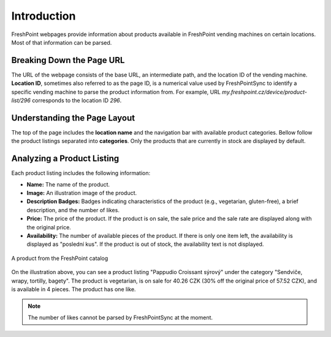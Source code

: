 Introduction
============

FreshPoint webpages provide information about products available in FreshPoint
vending machines on certain locations. Most of that information can be parsed.

Breaking Down the Page URL
--------------------------

The URL of the webpage consists of the base URL, an intermediate path, and the
location ID of the vending machine. **Location ID**, sometimes also referred
to as the page ID, is a numerical value used by FreshPointSync to identify
a specific vending machine to parse the product information from.
For example, URL *my.freshpoint.cz/device/product-list/296*
corresponds to the location ID *296*.

Understanding the Page Layout
-----------------------------

The top of the page includes the **location name** and the navigation bar with
available product categories. Bellow follow the product listings separated into
**categories**. Only the products that are currently in stock are displayed
by default.

Analyzing a Product Listing
---------------------------

Each product listing includes the following information:

* **Name:** The name of the product.
* **Image:** An illustration image of the product.
* **Description Badges:** Badges indicating characteristics of the product
  (e.g., vegetarian, gluten-free), a brief description, and the number of likes.
* **Price:** The price of the product. If the product is on sale, the sale price
  and the sale rate are displayed along with the original price.
* **Availability:** The number of available pieces of the product. If there is
  only one item left, the availability is displayed as "poslední kus".
  If the product is out of stock, the availability text is not displayed.

.. figure:: ../_static/freshpoint_product_example.png
   :alt: FreshPoint Product Example
   :align: center
   :scale: 60 %

   A product from the FreshPoint catalog

On the illustration above, you can see a product listing "Pappudio Croissant
sýrový" under the category "Sendviče, wrapy, tortilly, bagety". The product is
vegetarian, is on sale for 40.26 CZK (30% off the original price of 57.52 CZK),
and is available in 4 pieces. The product has one like.

.. note::

   The number of likes cannot be parsed by FreshPointSync at the moment.
